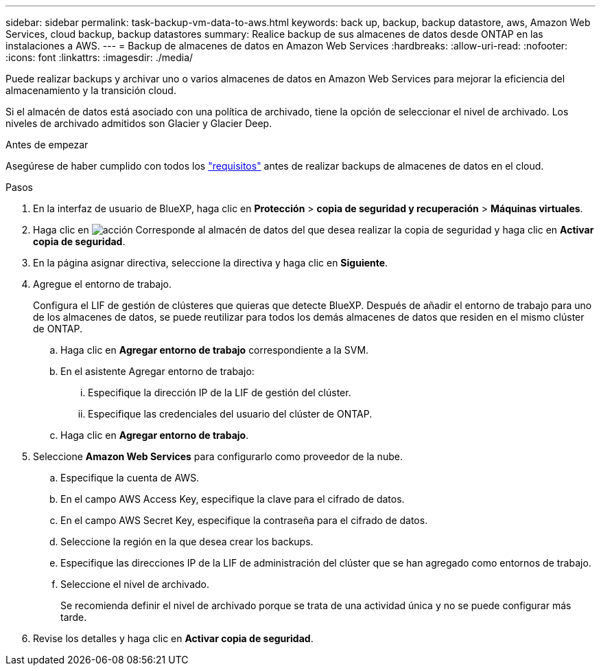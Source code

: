 ---
sidebar: sidebar 
permalink: task-backup-vm-data-to-aws.html 
keywords: back up, backup, backup datastore, aws, Amazon Web Services, cloud backup, backup datastores 
summary: Realice backup de sus almacenes de datos desde ONTAP en las instalaciones a AWS. 
---
= Backup de almacenes de datos en Amazon Web Services
:hardbreaks:
:allow-uri-read: 
:nofooter: 
:icons: font
:linkattrs: 
:imagesdir: ./media/


[role="lead"]
Puede realizar backups y archivar uno o varios almacenes de datos en Amazon Web Services para mejorar la eficiencia del almacenamiento y la transición cloud.

Si el almacén de datos está asociado con una política de archivado, tiene la opción de seleccionar el nivel de archivado. Los niveles de archivado admitidos son Glacier y Glacier Deep.

.Antes de empezar
Asegúrese de haber cumplido con todos los link:concept-protect-vm-data.html["requisitos"] antes de realizar backups de almacenes de datos en el cloud.

.Pasos
. En la interfaz de usuario de BlueXP, haga clic en *Protección* > *copia de seguridad y recuperación* > *Máquinas virtuales*.
. Haga clic en image:icon-action.png["acción"] Corresponde al almacén de datos del que desea realizar la copia de seguridad y haga clic en *Activar copia de seguridad*.
. En la página asignar directiva, seleccione la directiva y haga clic en *Siguiente*.
. Agregue el entorno de trabajo.
+
Configura el LIF de gestión de clústeres que quieras que detecte BlueXP. Después de añadir el entorno de trabajo para uno de los almacenes de datos, se puede reutilizar para todos los demás almacenes de datos que residen en el mismo clúster de ONTAP.

+
.. Haga clic en *Agregar entorno de trabajo* correspondiente a la SVM.
.. En el asistente Agregar entorno de trabajo:
+
... Especifique la dirección IP de la LIF de gestión del clúster.
... Especifique las credenciales del usuario del clúster de ONTAP.


.. Haga clic en *Agregar entorno de trabajo*.


. Seleccione *Amazon Web Services* para configurarlo como proveedor de la nube.
+
.. Especifique la cuenta de AWS.
.. En el campo AWS Access Key, especifique la clave para el cifrado de datos.
.. En el campo AWS Secret Key, especifique la contraseña para el cifrado de datos.
.. Seleccione la región en la que desea crear los backups.
.. Especifique las direcciones IP de la LIF de administración del clúster que se han agregado como entornos de trabajo.
.. Seleccione el nivel de archivado.
+
Se recomienda definir el nivel de archivado porque se trata de una actividad única y no se puede configurar más tarde.



. Revise los detalles y haga clic en *Activar copia de seguridad*.

